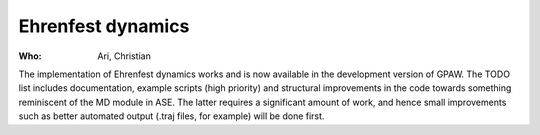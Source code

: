 Ehrenfest dynamics
==================

:Who:
    Ari, Christian

The implementation of Ehrenfest dynamics works and is now available in
the development version of GPAW. The TODO list includes documentation,
example scripts (high priority) and structural improvements in the
code towards something reminiscent of the MD module in ASE. The latter
requires a significant amount of work, and hence small improvements
such as better automated output (.traj files, for example) will be
done first.
